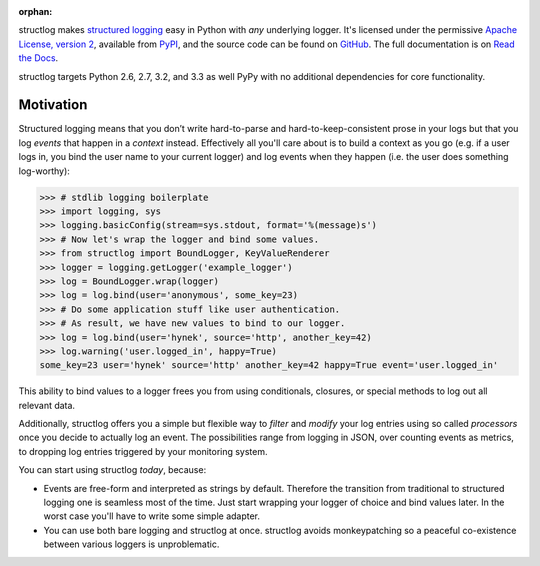 :orphan:

structlog makes `structured logging <http://journal.paul.querna.org/articles/2011/12/26/log-for-machines-in-json/>`_ easy in Python with *any* underlying logger.
It's licensed under the permissive `Apache License, version 2 <http://choosealicense.com/licenses/apache/>`_, available from `PyPI <https://pypi.python.org/pypi/structlog/>`_, and the source code can be found on `GitHub <https://github.com/hynek/structlog>`_.
The full documentation is on `Read the Docs <https://structlog.readthedocs.org>`_.

structlog targets Python 2.6, 2.7, 3.2, and 3.3 as well PyPy with no additional dependencies for core functionality.

Motivation
----------

Structured logging means that you don’t write hard-to-parse and hard-to-keep-consistent prose in your logs but that you log *events* that happen in a *context* instead.
Effectively all you'll care about is to build a context as you go (e.g. if a user logs in, you bind the user name to your current logger) and log events when they happen (i.e. the user does something log-worthy):

.. code-block:: pycon

   >>> # stdlib logging boilerplate
   >>> import logging, sys
   >>> logging.basicConfig(stream=sys.stdout, format='%(message)s')
   >>> # Now let's wrap the logger and bind some values.
   >>> from structlog import BoundLogger, KeyValueRenderer
   >>> logger = logging.getLogger('example_logger')
   >>> log = BoundLogger.wrap(logger)
   >>> log = log.bind(user='anonymous', some_key=23)
   >>> # Do some application stuff like user authentication.
   >>> # As result, we have new values to bind to our logger.
   >>> log = log.bind(user='hynek', source='http', another_key=42)
   >>> log.warning('user.logged_in', happy=True)
   some_key=23 user='hynek' source='http' another_key=42 happy=True event='user.logged_in'


This ability to bind values to a logger frees you from using conditionals, closures, or special methods to log out all relevant data.

Additionally, structlog offers you a simple but flexible way to *filter* and *modify* your log entries using so called *processors* once you decide to actually log an event.
The possibilities range from logging in JSON, over counting events as metrics, to dropping log entries triggered by your monitoring system.

You can start using structlog *today*, because:

* Events are free-form and interpreted as strings by default.
  Therefore the transition from traditional to structured logging one is seamless most of the time.
  Just start wrapping your logger of choice and bind values later.
  In the worst case you'll have to write some simple adapter.
* You can use both bare logging and structlog at once.
  structlog avoids monkeypatching so a peaceful co-existence between various loggers is unproblematic.
